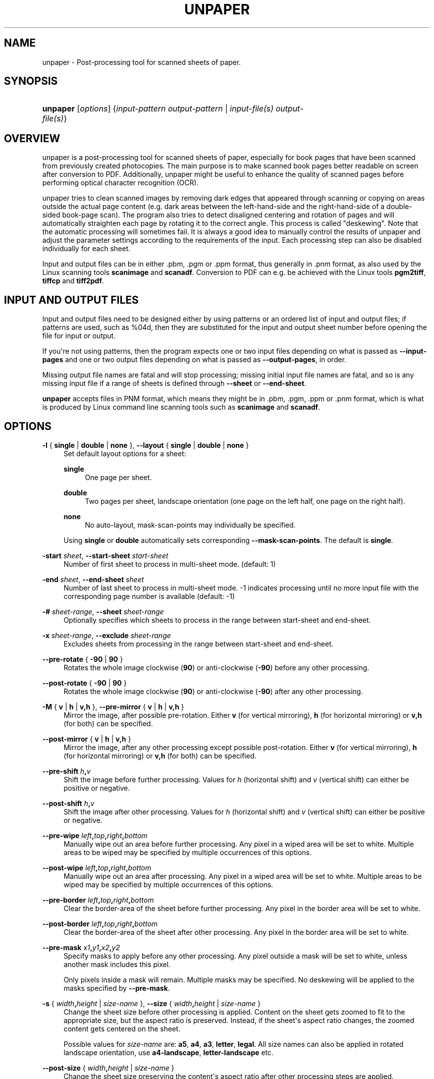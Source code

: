 '\" t
.\"     Title: unpaper
.\"    Author: 
.\" Generator: DocBook XSL-NS Stylesheets v1.77.0 <http://docbook.sf.net/>
.\"      Date: September 2011
.\"    Manual: Reference
.\"    Source: unpaper
.\"  Language: English
.\"
.TH "UNPAPER" "1" "September 2011" "unpaper" "Reference"
.\" -----------------------------------------------------------------
.\" * Define some portability stuff
.\" -----------------------------------------------------------------
.\" ~~~~~~~~~~~~~~~~~~~~~~~~~~~~~~~~~~~~~~~~~~~~~~~~~~~~~~~~~~~~~~~~~
.\" http://bugs.debian.org/507673
.\" http://lists.gnu.org/archive/html/groff/2009-02/msg00013.html
.\" ~~~~~~~~~~~~~~~~~~~~~~~~~~~~~~~~~~~~~~~~~~~~~~~~~~~~~~~~~~~~~~~~~
.ie \n(.g .ds Aq \(aq
.el       .ds Aq '
.\" -----------------------------------------------------------------
.\" * set default formatting
.\" -----------------------------------------------------------------
.\" disable hyphenation
.nh
.\" disable justification (adjust text to left margin only)
.ad l
.\" -----------------------------------------------------------------
.\" * MAIN CONTENT STARTS HERE *
.\" -----------------------------------------------------------------
.SH "NAME"
unpaper \- Post\-processing tool for scanned sheets of paper\&.
.SH "SYNOPSIS"
.HP \w'\fBunpaper\fR\ 'u
\fBunpaper\fR [\fIoptions\fR] {\fIinput\-pattern\ \fR\fIoutput\-pattern\fR | \fIinput\-file(s)\fR\ \fIoutput\-file(s)\fR}
.SH "OVERVIEW"
.PP
unpaper is a post\-processing tool for scanned sheets of paper, especially for book pages that have been scanned from previously created photocopies\&. The main purpose is to make scanned book pages better readable on screen after conversion to PDF\&. Additionally, unpaper might be useful to enhance the quality of scanned pages before performing optical character recognition (OCR)\&.
.PP
unpaper tries to clean scanned images by removing dark edges that appeared through scanning or copying on areas outside the actual page content (e\&.g\&. dark areas between the left\-hand\-side and the right\-hand\-side of a double\- sided book\-page scan)\&. The program also tries to detect disaligned centering and rotation of pages and will automatically straighten each page by rotating it to the correct angle\&. This process is called "deskewing"\&. Note that the automatic processing will sometimes fail\&. It is always a good idea to manually control the results of unpaper and adjust the parameter settings according to the requirements of the input\&. Each processing step can also be disabled individually for each sheet\&.
.PP
Input and output files can be in either
\&.pbm,
\&.pgm
or
\&.ppm
format, thus generally in
\&.pnm
format, as also used by the Linux scanning tools
\fBscanimage\fR
and
\fBscanadf\fR\&. Conversion to PDF can e\&.g\&. be achieved with the Linux tools
\fBpgm2tiff\fR,
\fBtiffcp\fR
and
\fBtiff2pdf\fR\&.
.SH "INPUT AND OUTPUT FILES"
.PP
Input and output files need to be designed either by using patterns or an ordered list of input and output files; if patterns are used, such as
%04d, then they are substituted for the input and output sheet number before opening the file for input or output\&.
.PP
If you\*(Aqre not using patterns, then the program expects one or two input files depending on what is passed as
\fB\-\-input\-pages\fR
and one or two output files depending on what is passed as
\fB\-\-output\-pages\fR, in order\&.
.PP
Missing output file names are fatal and will stop processing; missing initial input file names are fatal, and so is any missing input file if a range of sheets is defined through
\fB\-\-sheet\fR
or
\fB\-\-end\-sheet\fR\&.
.PP

\fBunpaper\fR
accepts files in PNM format, which means they might be in
\&.pbm,
\&.pgm,
\&.ppm
or
\&.pnm
format, which is what is produced by Linux command line scanning tools such as
\fBscanimage\fR
and
\fBscanadf\fR\&.
.SH "OPTIONS"
.PP
\fB\-l\fR { \fBsingle\fR | \fBdouble\fR | \fBnone\fR }, \fB\-\-layout\fR { \fBsingle\fR | \fBdouble\fR | \fBnone\fR }
.RS 4
Set default layout options for a sheet:
.PP
\fBsingle\fR
.RS 4
One page per sheet\&.
.RE
.PP
\fBdouble\fR
.RS 4
Two pages per sheet, landscape orientation (one page on the left half, one page on the right half)\&.
.RE
.PP
\fBnone\fR
.RS 4
No auto\-layout, mask\-scan\-points may individually be specified\&.
.RE
.sp
Using
\fBsingle\fR
or
\fBdouble\fR
automatically sets corresponding
\fB\-\-mask\-scan\-points\fR\&. The default is
\fBsingle\fR\&.
.RE
.PP
\fB\-start\fR \fIsheet\fR, \fB\-\-start\-sheet\fR \fIstart\-sheet\fR
.RS 4
Number of first sheet to process in multi\-sheet mode\&. (default: 1)
.RE
.PP
\fB\-end\fR \fIsheet\fR, \fB\-\-end\-sheet\fR \fIsheet\fR
.RS 4
Number of last sheet to process in multi\-sheet mode\&. \-1 indicates processing until no more input file with the corresponding page number is available (default: \-1)
.RE
.PP
\fB\-#\fR \fIsheet\-range\fR, \fB\-\-sheet\fR \fIsheet\-range\fR
.RS 4
Optionally specifies which sheets to process in the range between start\-sheet and end\-sheet\&.
.RE
.PP
\fB\-x\fR \fIsheet\-range\fR, \fB\-\-exclude\fR \fIsheet\-range\fR
.RS 4
Excludes sheets from processing in the range between start\-sheet and end\-sheet\&.
.RE
.PP
\fB\-\-pre\-rotate\fR { \fB\-90\fR | \fB90\fR }
.RS 4
Rotates the whole image clockwise (\fB90\fR) or anti\-clockwise (\fB\-90\fR) before any other processing\&.
.RE
.PP
\fB\-\-post\-rotate\fR { \fB\-90\fR | \fB90\fR }
.RS 4
Rotates the whole image clockwise (\fB90\fR) or anti\-clockwise (\fB\-90\fR) after any other processing\&.
.RE
.PP
\fB\-M\fR { \fBv\fR | \fBh\fR | \fBv,h\fR }, \fB\-\-pre\-mirror\fR { \fBv\fR | \fBh\fR | \fBv,h\fR }
.RS 4
Mirror the image, after possible pre\-rotation\&. Either
\fBv\fR
(for vertical mirroring),
\fBh\fR
(for horizontal mirroring) or
\fBv,h\fR
(for both) can be specified\&.
.RE
.PP
\fB\-\-post\-mirror\fR { \fBv\fR | \fBh\fR | \fBv,h\fR }
.RS 4
Mirror the image, after any other processing except possible post\-rotation\&. Either
\fBv\fR
(for vertical mirroring),
\fBh\fR
(for horizontal mirroring) or
\fBv,h\fR
(for both) can be specified\&.
.RE
.PP
\fB\-\-pre\-shift\fR \fIh\fR\fB,\fR\fIv\fR
.RS 4
Shift the image before further processing\&. Values for
\fIh\fR
(horizontal shift) and
\fIv\fR
(vertical shift) can either be positive or negative\&.
.RE
.PP
\fB\-\-post\-shift\fR \fIh\fR\fB,\fR\fIv\fR
.RS 4
Shift the image after other processing\&. Values for
\fIh\fR
(horizontal shift) and
\fIv\fR
(vertical shift) can either be positive or negative\&.
.RE
.PP
\fB\-\-pre\-wipe\fR \fIleft\fR\fB,\fR\fItop\fR\fB,\fR\fIright\fR\fB,\fR\fIbottom\fR
.RS 4
Manually wipe out an area before further processing\&. Any pixel in a wiped area will be set to white\&. Multiple areas to be wiped may be specified by multiple occurrences of this options\&.
.RE
.PP
\fB\-\-post\-wipe\fR \fIleft\fR\fB,\fR\fItop\fR\fB,\fR\fIright\fR\fB,\fR\fIbottom\fR
.RS 4
Manually wipe out an area after processing\&. Any pixel in a wiped area will be set to white\&. Multiple areas to be wiped may be specified by multiple occurrences of this options\&.
.RE
.PP
\fB\-\-pre\-border\fR \fIleft\fR\fB,\fR\fItop\fR\fB,\fR\fIright\fR\fB,\fR\fIbottom\fR
.RS 4
Clear the border\-area of the sheet before further processing\&. Any pixel in the border area will be set to white\&.
.RE
.PP
\fB\-\-post\-border\fR \fIleft\fR\fB,\fR\fItop\fR\fB,\fR\fIright\fR\fB,\fR\fIbottom\fR
.RS 4
Clear the border\-area of the sheet after other processing\&. Any pixel in the border area will be set to white\&.
.RE
.PP
\fB\-\-pre\-mask\fR \fIx1\fR\fB,\fR\fIy1\fR\fB,\fR\fIx2\fR\fB,\fR\fIy2\fR
.RS 4
Specify masks to apply before any other processing\&. Any pixel outside a mask will be set to white, unless another mask includes this pixel\&.
.sp
Only pixels inside a mask will remain\&. Multiple masks may be specified\&. No deskewing will be applied to the masks specified by
\fB\-\-pre\-mask\fR\&.
.RE
.PP
\fB\-s\fR { \fIwidth\fR\fB,\fR\fIheight\fR | \fIsize\-name\fR }, \fB\-\-size\fR { \fIwidth\fR\fB,\fR\fIheight\fR | \fIsize\-name\fR }
.RS 4
Change the sheet size before other processing is applied\&. Content on the sheet gets zoomed to fit to the appropriate size, but the aspect ratio is preserved\&. Instead, if the sheet\*(Aqs aspect ratio changes, the zoomed content gets centered on the sheet\&.
.sp
Possible values for
\fIsize\-name\fR
are:
\fBa5\fR,
\fBa4\fR,
\fBa3\fR,
\fBletter\fR,
\fBlegal\fR\&. All size names can also be applied in rotated landscape orientation, use
\fBa4\-landscape\fR,
\fBletter\-landscape\fR
etc\&.
.RE
.PP
\fB\-\-post\-size\fR { \fIwidth\fR\fB,\fR\fIheight\fR | \fIsize\-name\fR }
.RS 4
Change the sheet size preserving the content\*(Aqs aspect ratio after other processing steps are applied\&.
.RE
.PP
\fB\-\-stretch\fR { \fIwidth\fR\fB,\fR\fIheight\fR | \fIsize\-name\fR }
.RS 4
Change the sheet size before other processing is applied\&. Content on the sheet gets stretched to the specified size, possibly changing the aspect ratio\&.
.RE
.PP
\fB\-\-post\-stretch\fR { \fIwidth\fR\fB,\fR\fIheight\fR | \fIsize\-name\fR }
.RS 4
Change the sheet size after other processing is applied\&. Content on the sheet gets stretched to the specified size, possibly changing the aspect ratio\&.
.RE
.PP
\fB\-z\fR \fIfactor\fR, \fB\-\-zoom\fR \fIfactor\fR
.RS 4
Change the sheet size according to the given factor before other processing is done\&.
.RE
.PP
\fB\-\-post\-zoom\fR \fIfactor\fR
.RS 4
Change the sheet size according to the given factor after processing is done\&.
.RE
.PP
\fB\-bn\fR { \fBv\fR | \fBh\fR | \fBv,h\fR }, \fB\-\-blackfilter\-scan\-direction\fR { \fBv\fR | \fBh\fR | \fBv,h\fR }
.RS 4
Directions in which to search for solidly black areas\&. Either
\fBv\fR
(for vertical mirroring),
\fBh\fR
(for horizontal mirroring) or
\fBv,h\fR
(for both) can be specified\&.
.RE
.PP
\fB\-bs\fR { \fIsize\fR | \fIh\-size\fR\fB,\fR\fIv\-size\fR }, \fB\-\-blackfilter\-scan\-size\fR { \fIsize\fR | \fIh\-size\fR\fB,\fR\fIv\-size\fR }
.RS 4
Width of virtual bar used for mask detection\&. Two values may be specified to individually set horizontal and vertical size\&. (default:
\fB20,20\fR)
.RE
.PP
\fB\-bd\fR { \fIdepth\fR | \fIh\-depth\fR\fB,\fR\fIv\-depth\fR }, \fB\-\-blackfilter\-scan\-depth\fR { \fIdepth\fR | \fIh\-depth\fR\fB,\fR\fIv\-depth\fR }
.RS 4
Size of virtual bar used for black area detection\&. (default:
\fB500,500\fR)
.RE
.PP
\fB\-bp\fR { \fIstep\fR | \fIh\-step\fR\fB,\fR\fIv\-step\fR }, \fB\-\-blackfilter\-scan\-step\fR { \fIstep\fR | \fIh\-step\fR\fB,\fR\fIv\-step\fR }
.RS 4
Steps to move virtual bar for black area detection\&. (default:
\fB5,5\fR)
.RE
.PP
\fB\-bt\fR \fIthreshold\fR, \fB\-\-blackfilter\-scan\-threshold\fR \fIthreshold\fR
.RS 4
Ratio of dark pixels above which a black area gets detected\&. (default:
\fB0\&.95\fR)\&.
.RE
.PP
\fB\-bx\fR \fIleft\fR\fB,\fR\fItop\fR\fB,\fR\fIright\fR\fB,\fR\fIbottom\fR, \fB\-\-blackfilter\-scan\-exclude\fR \fIleft\fR\fB,\fR\fItop\fR\fB,\fR\fIright\fR\fB,\fR\fIbottom\fR
.RS 4
Area on which the blackfilter should not operate\&. This can be useful to prevent the blackfilter from working on inner page content\&. May be specified multiple times to set more than one area\&.
.RE
.PP
\fB\-bi\fR \fIintensity\fR, \fB\-\-blackfilter\-intensity\fR \fIintensity\fR
.RS 4
Intensity with which to delete black areas\&. Larger values will leave less noise\-pixels around former black areas, but may delete page content\&. (default:
\fB20\fR)
.RE
.PP
\fB\-ni\fR \fIintensity\fR, \fB\-noisefilter\-intensity\fR \fIintensity\fR
.RS 4
Intensity with which to delete individual pixels or tiny clusters of pixels\&. Any cluster which only contains
\fIintensity\fR
dark pixels together will be deleted\&. (default:
\fB4\fR)
.RE
.PP
\fB\-ls\fR { \fIsize\fR | \fIh\-size\fR\fB,\fR\fIv\-size\fR }, \fB\-\-blurfilter\-size\fR { \fIsize\fR | \fIh\-size\fR\fB,\fR\fIv\-size\fR }
.RS 4
Size of blurfilter area to search for "lonely" clusters of pixels\&. (default:
\fB100,100\fR)
.RE
.PP
\fB\-lp\fR { \fIstep\fR | \fIh\-step\fR\fB,\fR\fIv\-step\fR }, \fB\-\-blurfilter\-step\fR { \fIstep\fR | \fIh\-step\fR\fB,\fR\fIv\-step\fR }
.RS 4
Size of "blurring" steps in each direction\&. (default:
\fB50,50\fR)
.RE
.PP
\fB\-li\fR \fIratio\fR, \fB\-\-blurfilter\-intensity\fR \fIratio\fR
.RS 4
Relative intensity with which to delete tiny clusters of pixels\&. Any blurred area which contains at most the
\fIratio\fR
of dark pixels will be cleared\&. (default:
\fB0\&.01\fR)
.RE
.PP
\fB\-gs\fR { \fIsize\fR | \fIh\-size\fR\fB,\fR\fIv\-size\fR }, \fB\-\-grayfilter\-size\fR { \fIsize\fR | \fIh\-size\fR\fB,\fR\fIv\-size\fR }
.RS 4
Size of grayfilter mask to search for "gray\-only" areas of pixels\&. (default:
\fB50,50\fR)
.RE
.PP
\fB\-gp\fR { \fIstep\fR | \fIh\-step\fR\fB,\fR\fIv\-step\fR }, \fB\-\-grayfilter\-step\fR { \fIstep\fR | \fIh\-step\fR\fB,\fR\fIv\-step\fR }
.RS 4
Size of steps moving the grayfilter mask in each direction\&. (default:
\fB20,20\fR)
.RE
.PP
\fB\-gt\fR \fIratio\fR, \fB\-\-grayfilter\-threshold\fR \fIratio\fR
.RS 4
Relative intensity of grayness which is accepted before clearing the grayfilter mask in cases where no black pixel is found in the mask\&. (default:
\fB0\&.5\fR)
.RE
.PP
\fB\-p\fR \fIx\fR\fB,\fR\fIy\fR, \fB\-\-mask\-scan\-point\fR \fIx\fR\fB,\fR\fIy\fR
.RS 4
Manually set starting point for mask\-detection\&. Multiple
\fB\-\-mask\-scan\-point\fR
options may be specified to detect multiple masks\&.
.RE
.PP
\fB\-m\fR \fIx1\fR\fB,\fR\fIy1\fR\fB,\fR\fIx2\fR\fB,\fR\fIy2\fR, \fB\-\-mask\fR \fIx1\fR\fB,\fR\fIy1\fR\fB,\fR\fIx2\fR\fB,\fR\fIy2\fR
.RS 4
Manually add a mask, in addition to masks automatically detected around the
\fB\-\-mask\-scan\-point\fR
coordinates (unless
\fB\-\-no\-mask\-scan\fR
is specified)\&.
.sp
Any pixel outside a mask will be set to white, unless another mask covers this pixel\&.
.RE
.PP
\fB\-mn\fR { \fBv\fR | \fBh\fR | \fBv,h\fR }, \fB\-\-mask\-scan\-direction\fR { \fBv\fR | \fBh\fR | \fBv,h\fR }
.RS 4
Directions in which to search for mask borders, starting from \-\-mask\-scan\-point coordinates\&. Either
\fBv\fR
(for vertical mirroring),
\fBh\fR
(for horizontal mirroring) or
\fBv,h\fR
(for both) can be specified\&. (default:
\fBh\fR, as
\fBv\fR
may cut text\- paragraphs on single\-page sheets)
.RE
.PP
\fB\-ms\fR { \fIsize\fR | \fIh\-size\fR\fB,\fR\fIv\-size\fR }, \fB\-\-mask\-scan\-size\fR { \fIsize\fR | \fIh\-size\fR\fB,\fR\fIv\-size\fR }
.RS 4
Width of the virtual bar used for mask detection\&. Two values may be specified to individually set horizontal and vertical size\&. (default:
\fB50,50\fR)
.RE
.PP
\fB\-md\fR { \fIdepth\fR | \fIh\-depth\fR\fB,\fR\fIv\-depth\fR }, \fB\-\-mask\-scan\-depth\fR { \fIdepth\fR | \fIh\-depth\fR\fB,\fR\fIv\-depth\fR }
.RS 4
Height of the virtual bar used for mask detection\&. (default:
\fB\-1,\-1\fR, using the total width or height of the sheet)
.RE
.PP
\fB\-mp\fR { \fIstep\fR | \fIh\-step\fR\fB,\fR\fIv\-step\fR }, \fB\-\-mask\-scan\-step\fR { \fIstep\fR | \fIh\-step\fR\fB,\fR\fIv\-step\fR }
.RS 4
Steps to move the virtual bar for mask detection\&. (default:
\fB5,5\fR)
.RE
.PP
\fB\-mt\fR { \fIthreshold\fR | \fIh\-threshold\fR\fB,\fR\fIv\-threshold\fR }, \fB\-\-mask\-scan\-threshold\fR { \fIthreshold\fR | \fIh\-threshold\fR\fB,\fR\fIv\-threshold\fR }
.RS 4
Ratio of dark pixels below which an edge gets detected, relative to maximum blackness when counting from the start coordinate heading towards one edge\&. (default:
\fB0\&.1\fR)
.RE
.PP
\fB\-mm\fR \fIw\fR\fB,\fR\fIh\fR, \fB\-\-mask\-scan\-minimum\fR \fIw\fR\fB,\fR\fIh\fR
.RS 4
Minimum allowed size of an auto\-detected mask\&. Masks detected below this size will be ignored and set to the size specified by mask\-scan\-maximum\&. (default:
\fB100,100\fR)
.RE
.PP
\fB\-mM\fR \fIw\fR\fB,\fR\fIh\fR, \fB\-\-mask\-scan\-maximum\fR \fIw\fR\fB,\fR\fIh\fR
.RS 4
Maximum allowed size of an auto\-detected mask\&. Masks detected above this size will be shrunk to the maximum value, each direction individually\&. (default: sheet size, or page size derived from
\fB\-\-layout\fR
option)
.RE
.PP
\fB\-mc\fR \fIcolor\fR, \fB\-\-mask\-color\fR \fIcolor\fR
.RS 4
Color value with which to wipe out pixels not covered by any mask\&. Maybe useful for testing in order to visualize the effect of masking\&. (Note that an RGB\-value is expected: R*65536 + G*256 + B\&.)
.RE
.PP
\fB\-dn\fR { \fBleft\fR | \fBtop\fR | \fBright\fR | \fBbottom\fR }\fB,\fR\&.\&.\&., \fB\-\-deskew\-scan\-direction\fR { \fBleft\fR | \fBtop\fR | \fBright\fR | \fBbottom\fR }\fB,\fR\&.\&.\&.
.RS 4
Edges from which to scan for rotation\&. Each edge of a mask can be used to detect the mask\*(Aqs rotation\&. If multiple edges are specified, the average value will be used, unless the statistical deviation exceeds
\fB\-\-deskew\-scan\-deviation\fR\&. Use
\fBleft\fR
for scanning from the left edge,
\fBtop\fR
for scanning from the top edge,
\fBright\fR
for scanning from the right edge,
\fBbottom\fR
for scanning from the bottom\&. Multiple directions can be separated by commas\&. (default:
\fBleft,right\fR)
.RE
.PP
\fB\-ds\fR \fIpixels\fR, \fB\-\-deskew\-scan\-size\fR \fIpixels\fR
.RS 4
Size of virtual line for rotation detection\&. (default:
\fB1500\fR)
.RE
.PP
\fB\-dd\fR \fIratio\fR, \fB\-\-deskew\-scan\-depth\fR \fIratio\fR
.RS 4
Amount of dark pixels to accumulate until scanning is stopped, relative to scan\-bar size\&. (default:
\fB0\&.5\fR)
.RE
.PP
\fB\-dr\fR \fIdegrees\fR, \fB\-\-deskew\-scan\-range\fR \fIdegrees\fR
.RS 4
Range in which to search for rotation, from \-\fIdegrees\fR
to +\fIdegrees\fR
rotation\&. (default:
\fB5\&.0\fR)
.RE
.PP
\fB\-dp\fR \fIdegrees\fR, \fB\-\-deskew\-scan\-step\fR \fIdegrees\fR
.RS 4
Steps between single rotation\-angle detections\&. Lower numbers lead to better results but slow down processing\&. (default:
\fB0\&.1\fR)
.RE
.PP
\fB\-dv\fR \fIdeviation\fR, \fB\-\-deskew\-scan\-deviation\fR \fIdeviation\fR
.RS 4
Maximum statistical deviation allowed among the results from detected edges\&. No rotation if exceeded\&. (default:
\fB1\&.0\fR)
.RE
.PP
\fB\-W\fR \fIleft\fR\fB,\fR\fItop\fR\fB,\fR\fIright\fR\fB,\fR\fIbottom\fR, \fB\-\-wipe\fR \fIleft\fR\fB,\fR\fItop\fR\fB,\fR\fIright\fR\fB,\fR\fIbottom\fR
.RS 4
Manually wipe out an area\&. Any pixel in a wiped area will be set to white\&. Multiple
\fB\-\-wipe\fR
areas may be specified\&. This is applied after deskewing and before automatic border\-scan\&.
.RE
.PP
\fB\-mw\fR { \fIsize\fR | \fIleft\fR\fB,\fR\fIright\fR }, \fB\-\-middle\-wipe\fR { \fIsize\fR | \fIleft\fR\fB,\fR\fIright\fR }
.RS 4
If
\fB\-\-layout\fR
is set to
\fBdouble\fR, this may specify the size of a middle area to wipe out between the two pages on the sheet\&. This may be useful if the blackfilter fails to remove some black areas (e\&.g\&. resulting from photo\-copying in the middle between two pages)\&.
.RE
.PP
\fB\-B\fR \fIleft\fR\fB,\fR\fItop\fR\fB,\fR\fIright\fR\fB,\fR\fIbottom\fR, \fB\-\-border\fR \fIleft\fR\fB,\fR\fItop\fR\fB,\fR\fIright\fR\fB,\fR\fIbottom\fR
.RS 4
Manually add a border\&. Any pixel in the border area will be set to white\&. This is applied after deskewing and before automatic border\-scan\&.
.RE
.PP
\fB\-Bn\fR { \fBv\fR | \fBh\fR | \fBv,h\fR }, \fB\-\-border\-scan\-direction\fR { \fBv\fR | \fBh\fR | \fBv,h\fR }
.RS 4
Directions in which to search for outer border\&. Either
\fBv\fR
(for vertical mirroring),
\fBh\fR
(for horizontal mirroring) or
\fBv,h\fR
(for both) can be specified\&. (default:
\fBv\fR)
.RE
.PP
\fB\-Bs\fR { \fIsize\fR | \fIh\-size\fR\fB,\fR\fIv\-size\fR }, \fB\-\-border\-scan\-size\fR { \fIsize\fR | \fIh\-size\fR\fB,\fR\fIv\-size\fR }
.RS 4
Width of virtual bar used for border detection\&. Two values may be specified to individually set horizontal and vertical size\&. (default:
\fB5,5\fR)
.RE
.PP
\fB\-Bp\fR { \fIstep\fR | \fIh\-step\fR\fB,\fR\fIv\-step\fR }, \fB\-\-border\-scan\-step\fR { \fIstep\fR | \fIh\-step\fR\fB,\fR\fIv\-step\fR }
.RS 4
Steps to move virtual bar for border detection\&. (default:
\fB5,5\fR)
.RE
.PP
\fB\-Bt\fR \fIthreshold\fR, \fB\-\-border\-scan\-threshold\fR \fIthreshold\fR
.RS 4
Absolute number of dark pixels covered by the border\-scan mask above which a border is detected\&. (default:
\fB5\fR)
.RE
.PP
\fB\-Ba\fR { \fBleft\fR | \fBtop\fR | \fBright\fR | \fBbottom\fR }, \fB\-\-border\-align\fR { \fBleft\fR | \fBtop\fR | \fBright\fR | \fBbottom\fR }
.RS 4
Direction where to shift the detected border\-area\&. Use
\fB\-\-border\-margin\fR
to specify horizontal and vertical distances to be kept from the sheet\-edge\&. (default:
\fBnone\fR)
.RE
.PP
\fB\-Bm\fR \fIvertical\fR\fB,\fR\fIhorizontal\fR, \fB\-\-border\-margin\fR \fIvertical\fR\fB,\fR\fIhorizontal\fR
.RS 4
Distance to keep from the sheet edge when aligning a border area\&. May use measurement suffices such as cm, in\&.
.RE
.PP
\fB\-w\fR \fIthreshold\fR, \fB\-\-white\-threshold\fR \fIthreshold\fR
.RS 4
Brightness ratio above which a pixel is considered white\&. (default:
\fB0\&.9\fR)
.RE
.PP
\fB\-b\fR \fIthreshold\fR, \fB\-\-black\-threshold\fR \fIthreshold\fR
.RS 4
Brightness ratio below which a pixel is considered black (non\-gray)\&. This is used by the gray\-filter\&. This value is also used when converting a grayscale image to black\-and\-white mode (default:
\fB0\&.33\fR)
.RE
.PP
\fB\-ip\fR { \fB1\fR | \fB2\fR }, \fB\-\-input\-pages\fR { \fB1\fR | \fB2\fR }
.RS 4
If
\fB2\fR
is specified, read two input images instead of one and internally combine them to a doubled\-layout sheet before further processing\&. Before internally combining,
\fB\-\-pre\-rotation\fR
is optionally applied individually to both input images as the very first processing steps\&.
.RE
.PP
\fB\-op\fR { \fB1\fR | \fB2\fR }, \fB\-\-output\-pages\fR { \fB1\fR | \fB2\fR }
.RS 4
If
\fB2\fR
is specified, write two output images instead of one, as a result of splitting a doubled\-layout sheet after processing\&. After splitting the sheet,
\fB\-\-post\-rotation\fR
is optionally applied individually to both output images as the very last processing step\&.
.RE
.PP
\fB\-S\fR { \fIwidth\fR\fB,\fR\fIheight\fR | \fIsize\-name\fR }, \fB\-\-sheet\-size\fR { \fIwidth\fR\fB,\fR\fIheight\fR | \fIsize\-name\fR }
.RS 4
Force a fix sheet size\&. Usually, the sheet size is determined by the input image size (if
\fBinput\-pages=1\fR), or by the double size of the first page in a two\-page input set (if
\fBinput\-pages=2\fR)\&. If the input image is smaller than the size specified here, it will appear centered and surrounded with a white border on the sheet\&. If the input image is bigger, it will be centered and the edges will be cropped\&. This option may also be helpful to get regular sized output images if the input image sizes differ\&. Standard size\-names like
\fBa4\-landscape\fR,
\fBletter\fR, etc\&. may be used (see
\fB\-\-size\fR)\&. (default: as in input file)
.RE
.PP
\fB\-\-sheet\-background\fR { \fBblack\fR | \fBwhite\fR }
.RS 4
Sets a color with which the sheet is filled before any image is loaded and placed onto it\&. This can be useful when the sheet size and the image size differ\&.
.RE
.PP
\fB\-\-no\-blackfilter\fR \fIsheet\-range\fR
.RS 4
Disables black area scan\&. Individual sheet indices can be specified\&.
.RE
.PP
\fB\-\-no\-noisefilter\fR \fIsheet\-range\fR
.RS 4
Disables the noisefilter\&. Individual sheet indices can be specified\&.
.RE
.PP
\fB\-\-no\-blurfilter\fR \fIsheet\-range\fR
.RS 4
Disables the blurfilter\&. Individual sheet indices can be specified\&.
.RE
.PP
\fB\-\-no\-grayfilter\fR \fIsheet\-range\fR
.RS 4
Disables the grayfilter\&. Individual sheet indices can be specified\&.
.RE
.PP
\fB\-\-no\-mask\-scan\fR \fIsheet\-range\fR
.RS 4
Disables mask\-detection\&. Masks explicitly set by
\fB\-\-mask\fR
will still have effect\&. Individual sheet indices can be specified\&.
.RE
.PP
\fB\-\-no\-mask\-center\fR \fIsheet\-range\fR
.RS 4
Disables auto\-centering of each mask\&. Auto\-centering is performed by default if the
\fB\-\-layout\fR
option has been set\&. Individual sheet indices can be specified\&.
.RE
.PP
\fB\-\-no\-deskew\fR \fIsheet\-range\fR
.RS 4
Disables deskewing\&. Individual sheet indices can be specified\&.
.RE
.PP
\fB\-\-no\-wipe\fR \fIsheet\-range\fR
.RS 4
Disables explicit wipe\-areas\&. This means the effect of parameter
\fB\-\-wipe\fR
can be disabled individually per sheet\&.
.RE
.PP
\fB\-\-no\-border\fR \fIsheet\-range\fR
.RS 4
Disables explicitly set borders\&. This means the effect of parameter
\fB\-\-border\fR
can be disabled individually per sheet\&.
.RE
.PP
\fB\-\-no\-border\-scan\fR \fIsheet\-range\fR
.RS 4
Disables border\-scanning from the edges of the sheet\&. Individual sheet indices can be specified\&.
.RE
.PP
\fB\-\-no\-border\-align\fR \fIsheet\-range\fR
.RS 4
Disables aligning of the area detected by border\-scanning (see
\fB\-\-border\-align\fR)\&. Individual sheet indices can be specified\&.
.RE
.PP
\fB\-n\fR \fIsheet\-range\fR, \fB\-\-no\-processing\fR \fIsheet\-range\fR
.RS 4
Do not perform any processing on a sheet except pre/post rotating and mirroring, and file\-depth conversions on saving\&. This option has the same effect as setting all
\fB\-\-no\-xxx\fR
options together\&. Individual sheet indices can be specified\&.
.RE
.PP
\fB\-\-no\-qpixels\fR
.RS 4
Disable qpixel\-mode for deskewing (do not internally use a 4x bigger image when rotating)\&.
.RE
.PP
\fB\-\-no\-multi\-pages\fR
.RS 4
Disable multi\-page processing even if the input filename contains a
%
(usually indicating the start of a placeholder for the page counter)\&.
.RE
.PP
\fB\-\-dpi\fR \fIdpi\fR
.RS 4
Dots per inch used for conversion of measured size values, like e\&.g\&.
\fB21cm,27\&.9cm\fR\&. Mind that this parameter should occur before specifying any size value with measurement suffix\&. (default:
\fB300\fR)
.RE
.PP
\fB\-t\fR { \fBpbm\fR | \fBpgm\fR }, \fB\-\-type\fR { \fBpbm\fR | \fBpgm\fR }
.RS 4
Output file type\&. (default: as input)
.RE
.PP
\fB\-d\fR \fIbits\fR, \fB\-\-depth\fR \fIbits\fR
.RS 4
Output pixel depth\&. (default: as input)
.RE
.PP
\fB\-T\fR, \fB\-\-test\-only\fR
.RS 4
Do not write any output\&. May be useful in combination with
\fB\-\-verbose\fR
to get information about the input\&.
.RE
.PP
\fB\-si\fR \fInr\fR, \fB\-\-start\-input\fR \fInr\fR
.RS 4
Set the first page number to substitute for \*(Aq%d\*(Aq in input filenames\&. Every time the input file sequence is repeated, this number gets increased by 1\&. (default: (startsheet\-1)*inputpages+1)
.RE
.PP
\fB\-so\fR \fInr\fR, \fB\-\-start\-output\fR \fInr\fR
.RS 4
Set the first page number to substitute for \*(Aq%d\*(Aq in output filenames\&. Every time the output file sequence is repeated, this number gets increased by 1\&. (default: (startsheet\-1)*outputpages+1)
.RE
.PP
\fB\-\-insert\-blank\fR \fInr\fR [\fB,\fR\fInr\fR\&.\&.\&.]
.RS 4
Use blank input instead of an input file from the input file sequence at the specified index\-positions\&. The input file sequence will be interrupted temporarily and will continue with the next input file afterwards\&. This can be useful to insert blank content into a sequence of input images\&.
.RE
.PP
\fB\-\-replace\-blank\fR \fInr\fR [\fB,\fR\fInr\fR\&.\&.\&.]
.RS 4
Like
\fB\-\-insert\-blank\fR, but the input images at the specified index positions get replaced with blank content and thus will be ignored\&.
.RE
.PP
\fB\-\-overwrite\fR
.RS 4
Allow overwriting existing files\&. Otherwise the program terminates with an error if an output file to be written already exists\&.
.RE
.PP
\fB\-q\fR, \fB\-\-quiet\fR
.RS 4
Quiet mode, no output at all\&.
.RE
.PP
\fB\-v\fR, \fB\-\-verbose\fR
.RS 4
Verbose output, more info messages\&.
.RE
.PP
\fB\-vv\fR
.RS 4
Even more verbose output, show parameter settings before processing\&.
.RE
.PP
\fB\-\-time\fR
.RS 4
Output processing time consumed\&.
.RE
.PP
\fB\-V\fR, \fB\-\-version\fR
.RS 4
Output version and build information\&.
.RE
.SH "COPYRIGHT"
.br
